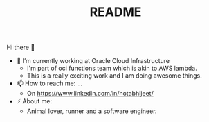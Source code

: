 #+STARTUP: fold
#+TITLE: README

Hi there 👋

- 🔭 I’m currently working at Oracle Cloud Infrastructure
   - I'm part of oci functions team which is akin to AWS lambda.
   - This is a really exciting work and I am doing awesome things.
- 📫 How to reach me: ...
  - On https://www.linkedin.com/in/notabhijeet/
- ⚡ About me:
  - Animal lover, runner and a software engineer.
